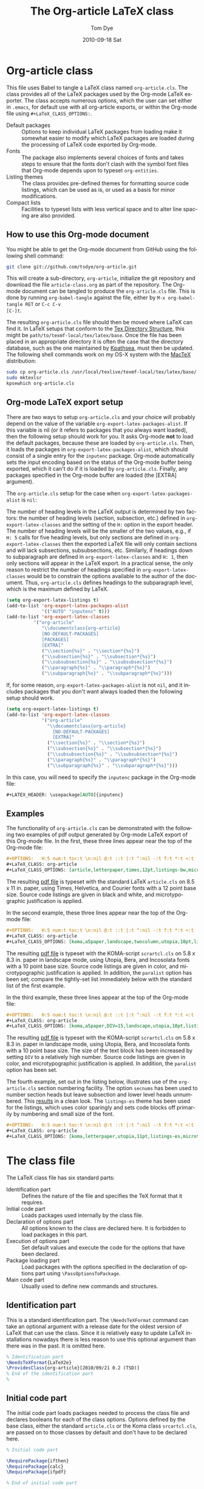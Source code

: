 #+TITLE:     The Org-article LaTeX class
#+AUTHOR:    Tom Dye
#+EMAIL:     tsd at tsdye dot com
#+DATE:      2010-09-18 Sat
#+DESCRIPTION: 
#+KEYWORDS: 
#+LANGUAGE:  en
#+OPTIONS:   H:3 num:t toc:t \n:nil @:t ::t |:t ^:nil -:t f:t *:t <:t
#+OPTIONS:   TeX:t LaTeX:t skip:nil d:nil todo:t pri:nil tags:not-in-toc
#+INFOJS_OPT: view:nil toc:nil ltoc:t mouse:underline buttons:0 path:http://orgmode.org/org-info.js
#+EXPORT_SELECT_TAGS: export
#+EXPORT_EXCLUDE_TAGS: noexport
#+LINK_UP:   
#+LINK_HOME: 
#+XSLT: 
#+BABEL: :exports code
#+LaTeX_CLASS: org-article
#+LaTeX_CLASS_OPTIONS: [koma,letterpaper,utopia,11pt,listings-es,microtype,paralist,colorlinks=true,urlcolor=blue,secnums]
#+LATEX_HEADER: \usepackage[AUTO]{inputenc}

* Org-article class
  :PROPERTIES:
  :VISIBILITY: children
  :END:
This file uses Babel to tangle a LaTeX class named =org-article.cls=.
The class provides all of the LaTeX packages used by the Org-mode
LaTeX exporter.  The class accepts numerous options, which the user
can set either in =.emacs=, for default use with all org-article
exports, or within the Org-mode file using =#+LaTeX_CLASS_OPTIONS:=.

  - Default packages :: Options to keep individual LaTeX packages from
       loading make it somewhat easier to modify which LaTeX packages
       are loaded during the processing of LaTeX code exported by
       Org-mode.
  - Fonts :: The package also implements several choices of fonts and
             takes steps to ensure that the fonts don't clash with the
             symbol font files that Org-mode depends upon to typeset
             =org-entities=.
  - Listing themes :: The class provides pre-defined themes for
                      formatting source code listings, which can be
                      used as is, or used as a basis for minor modifications.
  - Compact lists :: Facilities to typeset lists with less vertical
                     space and to alter line spacing are also
                     provided.

** How to use this Org-mode document
   :PROPERTIES:
   :VISIBILITY: folded
   :END:

You might be able to get the Org-mode document from GitHub using the following
shell command:

#+source: get-from-github-alt
#+begin_src sh :exports code
  git clone git://github.com/tsdye/org-article.git
#+end_src

This will create a sub-directory, =org-article=, initialize the git
repository and download the file =article-class.org= as part of the
repository.  The Org-mode document can be tangled to produce the
=org-article.cls= file.  This is done by running =org-babel-tangle=
against the file, either by =M-x org-babel-tangle RET= or =C-c C-v
[C-]t=.

The resulting =org-article.cls= file should then be moved where LaTeX
can find it.  In LaTeX setups that conform to the [[http://www.tex.ac.uk/tex-archive/tds/tds.html][Tex Directory
Structure]], this might be =path/to/texmf-local/tex/latex/base=.  Once
the file has been placed in an appropriate directory it is often the
case that the directory database, such as the one maintained by
[[http://tug.org/kpathsea/][Kpathsea]], must then be updated. The following shell commands work on
my OS-X system with the [[http://tug.org/mactex/][MacTeX]] distribution:

#+source: install-org-article
#+begin_src sh :exports code
  sudo cp org-article.cls /usr/local/texlive/texmf-local/tex/latex/base/
  sudo mktexlsr
  kpsewhich org-article.cls
#+end_src
** Org-mode LaTeX export setup
   :PROPERTIES:
   :VISIBILITY: folded
   :END:
# <<export-setup>>
There are two ways to setup =org-article.cls= and your choice will
probably depend on the value of the variable
=org-export-latex-packages-alist=.  If this variable is nil (or it
refers to packages that you always want loaded), then the following
setup should work for you.  It asks Org-mode *not* to load the default
packages, because these are loaded by =org-article.cls=.  Then, it
loads the packages in =org-export-latex-packages-alist=, which should
consist of a single entry for the =inputenc= package.  Org-mode
automatically sets the input encoding based on the status of the
Org-mode buffer being exported, which it can't do if it is loaded by
=org-article.cls=.  Finally, any packages specified in the Org-mode
buffer are loaded (the [EXTRA] argument).

The =org-article.cls= setup for the case when
=org-export-latex-packages-alist= is =nil=:

The number of heading levels in the LaTeX output is determined by two
factors: the number of heading levels (section, subsection, etc.)
defined in =org-export-latex-classes= and the setting of the =H:=
option in the export header.  The number of heading levels will be the
smaller of the two values, e.g., if =H: 5= calls for five heading
levels, but only sections are defined in =org-export-latex-classes=
then the exported LaTeX file will only contain sections and will lack
subsections, subsubsections, etc.  Similarly, if headings down to
subparagraph are defined in =org-export-latex-classes= and =H: 1=,
then only sections will appear in the LaTeX export.  In a practical
sense, the only reason to restrict the number of headings specified in
=org-export-latex-classes= would be to constrain the options available
to the author of the document.  Thus, =org-article.cls= defines
headings to the subparagraph level, which is the maximum defined by LaTeX.
#+begin_src emacs-lisp :exports code
  (setq org-export-latex-listings t)
  (add-to-list 'org-export-latex-packages-alist
               '(("AUTO" "inputenc" t)))
  (add-to-list 'org-export-latex-classes
            '("org-article"
               "\\documentclass{org-article}
               [NO-DEFAULT-PACKAGES]
               [PACKAGES]
               [EXTRA]"
               ("\\section{%s}" . "\\section*{%s}")
               ("\\subsection{%s}" . "\\subsection*{%s}")
               ("\\subsubsection{%s}" . "\\subsubsection*{%s}")
               ("\\paragraph{%s}" . "\\paragraph*{%s}")
               ("\\subparagraph{%s}" . "\\subparagraph*{%s}")))
#+end_src

If, for some reason, =org-export-latex-packages-alist= is not =nil=,
and it includes packages that you don't want always loaded then
the following setup should work.

#+begin_src emacs-lisp :exports code
  (setq org-export-latex-listings t)
  (add-to-list 'org-export-latex-classes
               '("org-article"
                 "\\documentclass{org-article}
                   [NO-DEFAULT-PACKAGES]
                   [EXTRA]"
                 ("\\section{%s}" . "\\section*{%s}")
                 ("\\subsection{%s}" . "\\subsection*{%s}")
                 ("\\subsubsection{%s}" . "\\subsubsection*{%s}")
                 ("\\paragraph{%s}" . "\\paragraph*{%s}")
                 ("\\subparagraph{%s}" . "\\subparagraph*{%s}")))
#+end_src

In this case, you will need to specify the =inputenc= package in the
Org-mode file:

#+source: specify-inputenc
#+begin_src org :exports code
  ,#+LATEX_HEADER: \usepackage[AUTO]{inputenc} 
#+end_src

** Examples
The functionality of =org-article.cls= can be demonstrated with the
following two examples of pdf output generated by Org-mode LaTeX
export of this Org-mode file.  In the first, these three lines appear
near the top of the Org-mode file:

#+source: first-example
#+begin_src org :exports code
#+OPTIONS:   H:5 num:t toc:t \n:nil @:t ::t |:t ^:nil -:t f:t *:t <:t
#+LaTeX_CLASS: org-article
#+LaTeX_CLASS_OPTIONS: [article,letterpaper,times,12pt,listings-bw,microtype]
#+end_src

The resulting [[http://www.tsdye2.com/org-babel/article-class-times-art.pdf][pdf file]] is typeset with the standard LaTeX
=article.cls= on 8.5 x 11 in. paper, using Times, Helvetica, and
Courier fonts with a 12 point base size.  Source code listings are
given in black and white, and microtypographic justification is
applied.

In the second example, these three lines appear near the top of the
Org-mode file:

#+source: second-example
#+begin_src org :exports code
#+OPTIONS:   H:5 num:t toc:t \n:nil @:t ::t |:t ^:nil -:t f:t *:t <:t
#+LaTeX_CLASS: org-article
#+LaTeX_CLASS_OPTIONS: [koma,a5paper,landscape,twocolumn,utopia,10pt,listings-sv,microtype,paralist]
#+end_src

The resulting [[http://www.tsdye2.com/org-babel/article-class-utopia-koma.pdf][pdf file]] is typeset with the KOMA-script =scrartcl.cls=
on 5.8 x 8.3 in. paper in landscape mode, using Utopia, Bera,
and Incosolata fonts with a 10 point base size.  Source code listings
are given in color, and microtypographic justification is applied.  In
addition, the =paralist= option has been set; compare the tightly-set
list immediately below with the standard list of the first example.

In the third example, these three lines appear at the top of the
Org-mode file:

#+source: third-example
#+begin_src org :exports code
  ,#+OPTIONS:   H:5 num:t toc:t \n:nil @:t ::t |:t ^:nil -:t f:t *:t <:t
  ,#+LaTeX_CLASS: org-article
  ,#+LaTeX_CLASS_OPTIONS: [koma,a5paper,DIV=15,landscape,utopia,10pt,listings-sv,microtype,paralist]
#+end_src

The resulting [[http://www.tsdye2.com/org-babel/article-class-koma-div.pdf][pdf file]] is typeset with the KOMA-script =scrartcl.cls=
on 5.8 x 8.3 in. paper in landscape mode, using Utopia, Bera, and
Incosolata fonts with a 10 point base size.  The size of the text
block has been increased by setting =DIV= to a relatively high number.
Source code listings are given in color, and microtypographic
justification is applied.  In addition, the =paralist= option has been
set.

The fourth example, set out in the listing below, illustrates use of
the =org-article.cls= section numbering facility.  The option
=secnums= has been used to number section heads but leave subsection
and lower level heads unnumbered.  This [[http://www.tsdye2.com/org-babel/article-class-secnum.pdf][results]] in a clean look.  The
=listings-es= theme has been used for the listings, which uses color
sparingly and sets code blocks off primarily by numbering and small
size of the font.
 
#+source: fourth-example
#+begin_src org :exports code
  ,#+OPTIONS:   H:5 num:t toc:t \n:nil @:t ::t |:t ^:nil -:t f:t *:t <:t
  ,#+LaTeX_CLASS: org-article
  ,#+LaTeX_CLASS_OPTIONS: [koma,letterpaper,utopia,11pt,listings-es,microtype,paralist,colorlinks=true,urlcolor=blue,secnums]
#+end_src

* The class file
   :PROPERTIES:
   :VISIBILITY: folded
   :END:
The LaTeX class file has six standard parts:

   - Identification part :: Defines the nature of the file and
        specifies the TeX format that it requires.
   - Initial code part :: Loads packages used internally by the class file.
   - Declaration of options part :: All options known to the class are
        declared here.  It is forbidden to load packages in this part.
   - Execution of options part :: Set default values and execute the
        code for the options that have been declared.
   - Package loading part :: Load packages with the options specified
        in the declaration of options part using =\PassOptionsToPackage=.
   - Main code part :: Usually used to define new commands and structures.

#+source: org-article
#+begin_src latex :tangle org-article.cls :noweb yes :exports none
  <<identification-part>>
  <<initial-code-part>>
  <<declaration-of-options-part>>
  <<execution-of-options-part>>
  <<package-loading-part>>
  <<class-code-part>>
#+end_src

** Identification part

This is a standard identification part.  The =\NeedsTeXFormat= command
can take an optional argument with a release date for the oldest
version of LaTeX that can use the class.  Since it is relatively easy
to update LaTeX installations nowadays there is less reason to use
this optional argument than there was in the past.  It is omitted here.

#+source: identification-part
#+begin_src latex :exports code
  % Identification part
  \NeedsTeXFormat{LaTeX2e}
  \ProvidesClass{org-article}[2010/09/21 0.2 (TSD)]
  % End of the identification part
  %
#+end_src

** Initial code part
The initial code part loads packages needed to process the class file
and declares booleans for each of the class options.  Options defined
by the base class, either the standard =article.cls= or the Koma class
=srcartcl.cls=, are passed on to those classes by default and don't
have to be declared here.

#+source: initial-code-part
#+begin_src latex :noweb yes :exports code
  % Initial code part

  \RequirePackage{ifthen}
  \RequirePackage{calc}
  \RequirePackage{ifpdf}

  % End of initial code part
#+end_src
  
** Declaration of options part
# <<declaration>>
The package options are declared here in a code block made up entirely
of noweb references.  Typically, a package referred to here will also
appear in the [[package-loading-part][package loading part]].  The [[package-loading-part][package loading part]] also
consists of noweb references, an arrangement that makes it possible to
keep all the code specific to a particular package together in the
[[latex-packages][LaTeX packages]] section.

#+source: declaration-of-options-part
#+begin_src latex :noweb yes :exports none
  % Declaration of options part
  % Org-mode default packages
  <<option-fontenc>>
  <<option-fixltx2e>>
  <<option-graphicx>>
  <<option-longtable>>
  <<option-float>>
  <<option-wrapfig>>
  <<option-soul>>
  <<option-textcomp>>
  <<option-marvosym>>
  <<option-wasysym>>
  <<option-latexsym>>
  <<option-amssymb>>
  <<option-hyperref>>
  
  % Font options
  <<option-times>>
  <<option-garamond>>
  <<option-palatino>>
  <<option-utopia>>
  <<option-charter>>
  
  % Base class options
  <<option-koma>>
  <<option-article>>
  <<option-tocdepth>>
  <<option-secnum>>
  
  % Other package options
  <<option-microtype>>
  <<option-paralist>>
  <<option-setspace>>
  % <<option-topcapt>>
  <<option-listings>>  
  <<option-minted>>  
  %  <<option-color>>
  
  % Base class
  <<pass-to-koma>>
  <<pass-to-article>>  

  % Pass options to packages
  <<options-to-hyperref>>
  
  % End of declaration of options part
#+end_src

** Execution of options part

The =\ProcessOptions= command reclaims the memory used to store user
options, so those values are now gone unless something was done with
them in the [[declaration][declaration of options]] part.

#+source: execution-of-options-part
#+begin_src latex :exports code
  % Execution of options part

  \ProcessOptions\relax

  
  % End of execution of options part
#+end_src

** Package loading part
# <<package-loading-part>>

By default, =org-article.cls= loads all but one of the packages in
=org-export-latex-default-packages-alist=.  It does not load
=inputenc= directly, but instead relies on the Org-mode LaTeX exporter
to load this package, which passes as an option the encoding scheme of the
exported buffer.  The =fontenc= package is loaded with the T1 option
by default as a prerequisite for the various symbol packages.  There
is no facility to disable loading =fontenc=, which is unusual among
LaTeX packages in its ability to be loaded more than once.  This
functionality is required in the case where two or more fonts with different
encodings are used.

This code block is implemented as noweb references so that
package-specific code can be kept together in [[latex-packages][LaTeX packages]].

#+source: package-loading-part
#+begin_src latex :noweb yes :exports none
  % Package loading part
  
  % Base class
  <<load-base-class>>
  
  % Org-mode default
  <<load-fixltx2e>>    
  <<load-graphicx>>   
  <<load-longtable>>    
  <<load-float>>  
  <<load-wrapfig>>  
  <<load-soul>>  
  <<load-fontenc>>    % with T1 option for symbol packages
  <<load-textcomp>>  
  <<load-marvosym>>  
  <<load-wasysym>>  
  <<load-latexsym>>  
  <<load-amssymb>>  
  <<load-hyperref>>  
  
  % Other packages
  <<load-paralist>>  
  <<load-microtype>>
  <<load-setspace>>
  % <<load-topcapt>>
  <<load-listings>>
  <<load-color>>
  <<load-minted>>
   
  % Font packages 
  <<load-times>>
  <<load-garamond>>
  <<load-palatino>>  
  <<load-charter>>  
  <<load-utopia>>  
  
  % End of package loading part
  %
#+end_src

** Class code part
# <<class-code-part>>

This part is also implemented with noweb references.  It calls
package-specific setup routines that are defined in the [[latex-packages][LaTeX packages]]
section.

#+source: class-code-part
#+begin_src latex :exports none :noweb yes
  % Class code part
  <<setspace-code>>
  <<listings-code>>
  % End of class code part  
#+end_src

* LaTeX packages
   :PROPERTIES:
   :VISIBILITY: folded
   :END:
# <<latex-packages>>

** Article base class options

=Org-article.cls= offers a choice of two base classes.  The first is the
standard LaTeX =article.cls=.  Also available is the [[http://www.ctan.org/tex-archive/macros/latex/contrib/koma-script/][KOMA-script]] 
=scrartcl.cls=.  The KOMA-script =scrartcl.cls= is compatible with the
standard LaTeX article class; input that compiles with =article.cls=
should also compile with =scrartcl.cls=.  It differs in the layout of
the page and the styling of page elements, producing a somewhat more
"modern" design based on principles set out by the typographer and
book designer [[http://en.wikipedia.org/wiki/Jan_Tschichold][Jan Tschichold]].  

To select the standard LaTeX =article.cls=, put this in your Org-mode
document:

#+source: org-buffer-article
#+begin_src org :exports code
  #+LaTeX_CLASS_OPTIONS: [article]
#+end_src

To select the [[http://www.ctan.org/tex-archive/macros/latex/contrib/koma-script/][KOMA-script]] =scrartcl.cls=, put this in your Org-mode document:

#+source: org-buffer-koma
#+begin_src org :exports code
  #+LaTeX_CLASS_OPTIONS: [koma]
#+end_src
 

For information on the [[http://www.ctan.org/tex-archive/macros/latex/contrib/koma-script/][KOMA-script]] =scrartcl.cls=, you can probably read the
documentation on your system with the following shell command:

#+source: read-koma
#+begin_src sh :exports code
  texdoc koma
#+end_src


#+source: option-koma
#+begin_src latex :exports code
  \newboolean{koma}
  \DeclareOption{koma}{\setboolean{koma}{true}}
#+end_src

#+source: option-article
#+begin_src latex :exports code
  \newboolean{article}
  \DeclareOption{article}{\setboolean{article}{true}}
#+end_src

#+source: pass-to-koma
#+begin_src latex :exports code
  \DeclareOption*{\PassOptionsToClass{\CurrentOption}{scrartcl}}
#+end_src

#+source: pass-to-article
#+begin_src latex :exports code
  \DeclareOption*{\PassOptionsToClass{\CurrentOption}{article}}
#+end_src

The article class is loaded by default.

#+source: load-base-class
#+begin_src latex :exports code
  \ifthenelse{\boolean{koma}}
  {%
    \LoadClass{scrartcl}%
  }%
  {%
  \LoadClass{article}%
  }  
#+end_src

*** Paper size

The following paper size options are available for the standard LaTeX
=article.cls= and the [[http://www.ctan.org/tex-archive/macros/latex/contrib/koma-script/][KOMA-script]] =scrartcl.cls=.  The first three
options are [[http://en.wikipedia.org/wiki/Paper_size#North_American_paper_sizes][North American paper sizes]].  The =a4paper=, =a5paper=, =b4paper=,
and =b5paper= options are [[http://en.wikipedia.org/wiki/Paper_size#The_international_standard:_ISO_216][international standard ISO 216]].  The
=landscape= option orients the paper with the long axis horizontal. 

#+source: paper-sizes
#+begin_src org :exports code
  #+LaTeX_CLASS_OPTIONS: [letterpaper]
  #+LaTeX_CLASS_OPTIONS: [legalpaper]
  #+LaTeX_CLASS_OPTIONS: [executivepaper]
  #+LaTeX_CLASS_OPTIONS: [a4paper]
  #+LaTeX_CLASS_OPTIONS: [a5paper]
  #+LaTeX_CLASS_OPTIONS: [b4paper]
  #+LaTeX_CLASS_OPTIONS: [b5paper]
  #+LaTeX_CLASS_OPTIONS: [landscape]
#+end_src

The [[http://www.ctan.org/tex-archive/macros/latex/contrib/koma-script/][KOMA-script]] =scrartcl.cls= has options for a fuller range of the
[[http://en.wikipedia.org/wiki/Paper_size#The_international_standard:_ISO_216][international standard ISO 216]] paper sizes, in addition to the
=a4paper=, =a5paper=, =b4paper=, and =b5paper= sizes offered by the
standard LaTeX =article.cls=.  In the example below, X is
replaced by an integer [0, 1, ... 10].
 
#+source: koma-paper-sizes
#+begin_src org :exports code
  #+LaTeX_CLASS_OPTIONS: [aXpaper]
  #+LaTeX_CLASS_OPTIONS: [bXpaper]
  #+LaTeX_CLASS_OPTIONS: [cXpaper]
  #+LaTeX_CLASS_OPTIONS: [dXpaper]  
#+end_src

*** Font size

There are three base font size options available for the standard
LaTeX =article.cls= and the [[http://www.ctan.org/tex-archive/macros/latex/contrib/koma-script/][KOMA-script]] =scrartcl.cls=.  This option
sets the size of the main text in the body of the document.  Other
fonts used in the document design, such as headers, footers, heads,
sub-heads, etc., will be scaled accordingly.

#+source: font-sizes
#+begin_src org :exports code
  ,#+LaTeX_CLASS_OPTIONS: [10pt]
  ,#+LaTeX_CLASS_OPTIONS: [11pt]
  ,#+LaTeX_CLASS_OPTIONS: [12pt]
#+end_src

*** Text block and margins
With the =koma= option, the size of the text block and the resulting
margins can be altered using the option =DIV=.  A typical value of
=DIV= is 9. Smaller text blocks with larger margins result when =DIV=
takes a smaller value and larger text blocks with smaller margins
result when =DIV= takes a larger value (fig. \ref{fig:div}).

#+CAPTION: Text block sizes on A4 paper with different values of DIV
#+LABEL: fig:div
#+results:
[[file:../images/org-article-text-blocks.png]]


The =koma= class can also take into account the part of the page used
by the binding.  This value is passed to the package with the option
=BCOR=, which takes any LaTeX length as its argument.

For example, to set the text block large and leave ample space for
binding with a clip, one might pass the following options to the class
when using the =koma= option.
#+source: koma-text-block
#+begin_src org :exports code
  #+LaTeX_CLASS_OPTIONS: koma,DIV=15,BCOR=15mm
#+end_src

*** Table of contents
In the default configuration, the Org-mode LaTeX exporter includes a
function that sandwiches the LaTeX =\tableofcontents= command between
a command that sets the depth of the headings that appear in the table
of contents (based on the number of headline levels that will be
exported as headings, rather than lists) and a command to add some
vertical space.  Neither of these additions to the =\tableofcontents=
command is especially desireable.  It is often the case that one wants
the table of contents depth to differ from the depth to which sections
are numbered.  In the LaTeX world, the space between the end of one
element and the start of another is something that is specified within
a class file, rather than within the document itself.  Formatting with
the class style exclusively can give the finished document a pleasing
stylistic uniformity that is difficult to achieve in an ad hoc way.
Fortunately, the LaTeX exporter is coded in such a way that it is
possible for the user to alter this behavior relatively easily.

The =org-article.cls= makes it possible to set the depth of headings that
appear in the table of contents independent of the level to which
section headings are numbered.  This mechanism will only work if the default behavior of the LaTeX
exporter is changed.  The following bit of Emacs lisp code can be
placed in =.emacs=:

#+source: format-toc
#+begin_src emacs-lisp :exports code
  (defun org-export-latex-format-toc-org-article (depth)
    (when depth
      (format "\\setcounter{secnumdepth}{%s}\n\\tableofcontents\n"
              depth)))
  (setq org-export-latex-format-toc-function 'org-export-latex-format-toc-org-article)
#+end_src
This code uses the depth to which Org-mode headlines are exported to
sections, rather than lists, as the default level to which sections
are numbered.  This is fine for many applications, but it is possible
to control this variable separately, as [[section-numbering][shown below]].

Three choices are available in =org-article.cls=: sections,
subsections, and subsubsections.  It would be possible to create other
choices, but it is generally the case that one, two, or three heading
levels are sufficient for the table of contents.  More levels are
rarely seen and are perhaps not too desireable.

#+source: toc-depth-text-block
#+begin_src org :exports code
  ,#+LaTeX_CLASS_OPTIONS: [tocdepths,tocdepthss,tocdepthsss]
#+end_src

#+source: option-tocdepth
#+begin_src latex :exports code
  \newboolean{tocdepths}
  \newboolean{tocdepthss}
  \newboolean{tocdepthsss}  
  \DeclareOption{tocdepths}{\AtBeginDocument{\setcounter{tocdepth}{1}}}
  \DeclareOption{tocdepthss}{\AtBeginDocument{\setcounter{tocdepth}{2}}}
  \DeclareOption{tocdepthsss}{\AtBeginDocument{\setcounter{tocdepth}{3}}}
#+end_src

*** Section numbering
# <<section-numbering>>

It is possible to set the level to which sections will be numbered
with =org-article.cls=.  

#+source: format-toc-for-secnum
#+begin_src emacs-lisp :exports code
  (defun org-export-latex-format-toc-org-article-sec-num (depth)
    (when depth
      (format "%% Org-mode is exporting headings to %s levels.\n\\tableofcontents\n"
              depth)))
  (setq org-export-latex-format-toc-function 'org-export-latex-format-toc-org-article-sec-num)
#+end_src

Five choices are available in =org-article.cls=: sections,
subsections, subsubsections, paragraphs, and subparagraphs.

#+source: sec-number-text-block
#+begin_src org :exports code
  ,#+LaTeX_CLASS_OPTIONS: [secnums,secnumss,secnumsss,secnump,secnumsp]
#+end_src

#+source: option-secnum
#+begin_src latex :exports code
  \newboolean{secnums}
  \newboolean{secnumss}
  \newboolean{secnumsss}  
  \newboolean{secnump}
  \newboolean{secnumsp}
  \DeclareOption{secnums}{\AtBeginDocument{\setcounter{secnumdepth}{1}}}
  \DeclareOption{secnumss}{\AtBeginDocument{\setcounter{secnumdepth}{2}}}
  \DeclareOption{secnumsss}{\AtBeginDocument{\setcounter{secnumdepth}{3}}}
  \DeclareOption{secnump}{\AtBeginDocument{\setcounter{secnumdepth}{4}}}
  \DeclareOption{secnumsp}{\AtBeginDocument{\setcounter{secnumdepth}{5}}}
#+end_src


*** Equations

The standard LaTeX =article.cls= and the [[http://www.ctan.org/tex-archive/macros/latex/contrib/koma-script/][KOMA-script]] =scrartcl.cls=
both recognize two options that control formatting of equations.  The
option =leqno= will number equations on the left, rather than the
right, which is the default.  The option =fleqn= displays equations
flush left, rather than centered, which is the default

#+source: equations
#+begin_src org :exports code
  ,#+LaTeX_CLASS_OPTIONS: [leqno]
  ,#+LaTeX_CLASS_OPTIONS: [fleqn]
#+end_src

*** Table captions

The standard LaTeX =article.cls= formats captions to appear below the
captioned item.  However, many document styles require table captions
above the table.  Users of =article.cls= typically use a package,
[[http://tug.ctan.org/cgi-bin/ctanPackageInformation.py?id%3Dtopcapt][=topcapt.sty=]], and place the command =\topcaption{}= above the
captioned item.  With the Org-mode LaTeX exporter, this requires
changes to the exported LaTeX code.  The [[http://www.ctan.org/tex-archive/macros/latex/contrib/koma-script/][KOMA-script]] =scrartcl.cls=
provides an option that gets rid of the need for =topcapt.sty=, but
the code produced by the LaTeX exporter must still be changed to
place the caption above the table within the =table= environment:

#+source: koma-caption
#+begin_src org :exports code
  ,#+LaTeX_CLASS_OPTIONS: [captions=tableheading]
#+end_src

** Org-mode default packages

*** Inputenc                                                       :noexport:

The input encoding of the document is specified by the =inputenc= package.  It
takes one of the following options:

#+source: inputenc-options
#+begin_src org :exports code
  ,#+LaTeX_CLASS_OPTIONS: [ascii]
  ,#+LaTeX_CLASS_OPTIONS: [latin1] 
  ,#+LaTeX_CLASS_OPTIONS: [latin2]
  ,#+LaTeX_CLASS_OPTIONS: [latin3] 
  ,#+LaTeX_CLASS_OPTIONS: [latin4] 
  ,#+LaTeX_CLASS_OPTIONS: [latin5]
  ,#+LaTeX_CLASS_OPTIONS: [latin9] 
  ,#+LaTeX_CLASS_OPTIONS: [latin10]
  ,#+LaTeX_CLASS_OPTIONS: [decmulti]
  ,#+LaTeX_CLASS_OPTIONS: [cp850]
  ,#+LaTeX_CLASS_OPTIONS: [cp852]
  ,#+LaTeX_CLASS_OPTIONS: [cp858]
  ,#+LaTeX_CLASS_OPTIONS: [cp437]
  ,#+LaTeX_CLASS_OPTIONS: [cp437de]
  ,#+LaTeX_CLASS_OPTIONS: [cp865]
  ,#+LaTeX_CLASS_OPTIONS: [applemac]
  ,#+LaTeX_CLASS_OPTIONS: [macce] 
  ,#+LaTeX_CLASS_OPTIONS: [next]
  ,#+LaTeX_CLASS_OPTIONS: [cp1250]
  ,#+LaTeX_CLASS_OPTIONS: [cp1252]
  ,#+LaTeX_CLASS_OPTIONS: [cp1257]
  ,#+LaTeX_CLASS_OPTIONS: [ansinew]
  ,#+LaTeX_CLASS_OPTIONS: [utf8]
#+end_src

The package documentation describes each of these options.  You can
probably read the documentation for =inputenc= with the following shell
command:
#+source: read-inputenc
#+begin_src sh :exports code
  texdoc inputenc
#+end_src

This is a standard Org-mode package that is loaded by default.  An
option is provided to not load it.

#+source: org-buffer-inputenc
#+begin_src org :exports code
  #+LaTeX_CLASS_OPTIONS: [noinputenc]
#+end_src
 

#+source: option-inputenc
#+begin_src latex :exports none
  \newboolean{noinputenc}  
  \DeclareOption{noinputenc}{\setboolean{noinputenc}{true}}  
#+end_src

#+source: load-inputenc
#+begin_src latex :exports none
  \ifthenelse{\boolean{noinputenc}}
  {}
  {\RequirePackage{inputenc}}
#+end_src

#+source: options-to-inputenc
#+begin_src latex :exports none
  \DeclareOption*{%
    \PassOptionsToPackage{\CurrentOption}{inputenc}
  }
#+end_src

*** Inputenc
The input encoding of the document is specified by the =inputenc=
package.  Org-mode provides a nifty method for sending options to this
package, so it is not loaded directly by =org-article.cls=.  See
[[export-setup][Org-mode LaTeX export setup]].

*** Fontenc

The =fontenc= package specifies the encoding to use with a font.  The
history of font encodings in LaTeX is a long one; suffice it to say
that the most common option is =T1=, also known as the Cork encoding
because it was formulated at a EuroTeX conference in Ireland's County
Cork.  The =fontenc= package pretends that it was never loaded so that
it can be called several times with different options to load fonts
that have various encodings.

You can probably read the documentation for =fontenc= on your system
with the following shell command:

#+source: read-fontenc
#+begin_src sh :exports code
  texdoc fontenc
#+end_src

This is a standard Org-mode package that is loaded by default.  An
option is provided to not load it.

#+source: org-buffer-fontenc
#+begin_src org :exports code
  #+LaTeX_CLASS_OPTIONS: [nofontenc]
#+end_src
 
Note that several of the font packages load =fontenc= themselves.
These include [[garamond-font][Garamond]], [[palatino-font][Palatino]], [[charter-font][Charter]], and [[utopia-font][Utopia]].

#+source: option-fontenc
#+begin_src latex :exports code
  \newboolean{nofontenc}  
  \DeclareOption{nofontenc}{\setboolean{nofontenc}{true}}
#+end_src

#+source: load-fontenc
#+begin_src latex :exports code
  \ifthenelse{\boolean{nofontenc}}
  {}
  {\RequirePackage[T1]{fontenc}}
#+end_src

#+source: options-to-fontenc
#+begin_src latex :exports code
  \DeclareOption*{%
    \PassOptionsToPackage{\CurrentOption}{fontenc}
  }
#+end_src

*** Fixltx2e
The =fixltx2e= package applies fixes to LaTeX2e that would break older
documents, so have not been applied to the LaTeX2e kernel.  The
package doesn't take any options.

You can probably read about =fixltx2e= on your system by issuing the
following shell command:

#+source: read-fixltx2e
#+begin_src sh :exports code
  texdoc fixltx2e
#+end_src
 

This is a standard Org-mode package that is loaded by default.  An
option is provided to not load it.

#+source: org-buffer-fixltx2e
#+begin_src org :exports code
  #+LaTeX_CLASS_OPTIONS: [nofixltx2e]
#+end_src
 
#+source: option-fixltx2e
#+begin_src latex :exports code
  \newboolean{nofixltx2e}
  \DeclareOption{nofixltx2e}{\setboolean{nofixltx2e}{true}}
#+end_src

#+source: load-fixltx2e
#+begin_src latex :exports code
  \ifthenelse{\boolean{nofixltx2e}}
  {}
  {\RequirePackage{fixltx2e}}
#+end_src

*** Graphicx
The =graphicx= package is typically configured with *.def files
because the facilities it specifies are provided by a graphics driver,
rather than by LaTeX.  For this reason, it is typically loaded without
options. 

You should be able to read about =graphicx=, along with its companion
packages =color= and =graphics= by issuing the following shell
command:

#+source: read-graphicx
#+begin_src sh :exports code
  texdoc graphicx
#+end_src


This is a standard Org-mode package that is loaded by default.  An
option is provided to not load it.

#+source: org-buffer-graphicx
#+begin_src org :exports code
  #+LaTeX_CLASS_OPTIONS: [nographicx]
#+end_src
 
#+source: option-graphicx
#+begin_src latex :exports code
  \newboolean{nographicx}
  \DeclareOption{nographicx}{\setboolean{nographicx}{true}}
#+end_src

#+source: load-graphicx
#+begin_src latex :exports code
  \ifthenelse{\boolean{nographicx}}
  {}
  {\RequirePackage{graphicx}}
#+end_src

*** Longtable
The =longtable= package defines a new LaTeX environment that can be
used in place of the =tabular= environment and can be broken by the
TeX page-breaking algorithm.  It is used, as the name implies, by long
tables that typically won't fit onto a single page.  The package is
loaded without option.

You should be able to read the =longtable= documentation on your
system by issuing the following shell command:

#+source: read-longtable
#+begin_src sh :exports code
  texdoc longtable
#+end_src


This is a standard Org-mode package that is loaded by default.  An
option is provided to not load it.

#+source: org-buffer-longtable
#+begin_src org :exports code
  #+LaTeX_CLASS_OPTIONS: [nolongtable]
#+end_src

#+source: option-longtable
#+begin_src latex :exports code
  \newboolean{nolongtable}
  \DeclareOption{nolongtable}{\setboolean{nolongtable}{true}}
#+end_src

#+source: load-longtable
#+begin_src latex :exports code
  \ifthenelse{\boolean{nolongtable}}
  {}
  {\RequirePackage{longtable}}
#+end_src

*** Float
Tables and figures in LaTeX are treated as floating objects.
Internally, they are treated as a single (large) glyph, which makes
them difficult to place on a page of otherwise small glyphs.
Consequently, they are allowed to "float" until a suitable location is
found.  The =float= package provides facilities to define new floating
environments, to restyle the existing float environments, and
additionally defines a placement parameter, =[H]=, that keeps a float
from floating.  The package is loaded without options.

You can probably read about the =float= package on your system by
issuing the following shell command:

#+source: read-float
#+begin_src sh :exports code
  texdoc float
#+end_src


This is a standard Org-mode package that is loaded by default.  An
option is provided to not load it.

#+source: org-buffer-float
#+begin_src org :exports code
  #+LaTeX_CLASS_OPTIONS: [nofloat]
#+end_src

#+source: option-float
#+begin_src latex :exports code
  \newboolean{nofloat}
  \DeclareOption{nofloat}{\setboolean{nofloat}{true}}
#+end_src

#+source: load-float
#+begin_src latex :exports code
  \ifthenelse{\boolean{nofloat}}
  {}
  {\RequirePackage{float}}
#+end_src

*** Wrapfig
The =wrapfig= package defines two new environments to set a narrow
float at the edge of the text and wrap the text around it.  Because
"floats" in these new environments do not float it is sometimes the
case that they appear out of order, e.g. =Figure n= appears before
=Figure n-1=.  Caveat emptor.

The package is loaded without options.

The documentation for this package is included at the end of the package source.
You should be able to read it on your system by issuing the following
shell command:

#+source: read-wrapfig
#+begin_src sh :exports code
  texdoc wrapfig
#+end_src

This is a standard Org-mode package that is loaded by default.  An
option is provided to not load it.

#+source: org-buffer-wrapfig
#+begin_src org :exports code
  #+LaTeX_CLASS_OPTIONS: [nowrapfig]
#+end_src
 
#+source: option-wrapfig
#+begin_src latex :exports code
  \newboolean{nowrapfig}
  \DeclareOption{nowrapfig}{\setboolean{nowrapfig}{true}}
#+end_src

#+source: load-wrapfig
#+begin_src latex :exports code
  \ifthenelse{\boolean{nowrapfig}}
  {}
  {\RequirePackage{wrapfig}}
#+end_src

*** Soul
The =soul= package is used primarily for underlining text.  It is
loaded without options.

You can probably read the =soul= documentation on your system by
issuing the following shell command:

#+source: read-soul
#+begin_src sh :exports code
  texdoc soul
#+end_src

This is a standard Org-mode package that is loaded by default.  An
option is provided to not load it.

#+source: org-buffer-soul
#+begin_src org :exports code
  #+LaTeX_CLASS_OPTIONS: [nosoul]
#+end_src
 
#+source: option-soul
#+begin_src latex :exports code
  \newboolean{nosoul}
  \DeclareOption{nosoul}{\setboolean{nosoul}{true}}
#+end_src

#+source: load-soul
#+begin_src latex :exports code
  \ifthenelse{\boolean{nosoul}}
  {}
  {\RequirePackage{soul}}
#+end_src

*** T1enc                                                          :noexport:
This is a standard Org-mode package that is loaded by default.  An
option is provided to not load it.

#+source: org-buffer-t1enc
#+begin_src org :exports code
  #+LaTeX_CLASS_OPTIONS: [not1enc]
#+end_src
 
#+source: option-t1enc
#+begin_src latex :exports code
  \newboolean{not1enc} 
  \DeclareOption{not1enc}{\setboolean{not1enc}{true}}
#+end_src

#+source: load-t1enc
#+begin_src latex :exports code
  \ifthenelse{\boolean{not1enc}}
  {}
  {\RequirePackage{t1enc}}
#+end_src

*** Textcomp
This package provides support for the Text Companion fonts, which
provide symbols used by =org-entities=, in particular the Euro
currency symbol.  It is loaded without options.

This is a standard Org-mode package that is loaded by default.  An
option is provided to not load it.

#+source: org-buffer-textcomp
#+begin_src org :exports code
  #+LaTeX_CLASS_OPTIONS: [notextcomp]
#+end_src
 

#+source: option-textcomp
#+begin_src latex :exports code
  \newboolean{notextcomp}
  \DeclareOption{notextcomp}{\setboolean{notextcomp}{true}}
#+end_src

#+source: load-textcomp
#+begin_src latex :exports code
  \ifthenelse{\boolean{notextcomp}}
  {}
  {\RequirePackage{textcomp}}
#+end_src

*** MarVoSym
The =marvosym= package provides support for Martin Vogel's Symbol
font, some glyphs from which are required by =org-entities=.  The
package is loaded without options.

You can probably read about the =marvosym= package by issuing the
following command in the shell:

#+source: read-marvosym
#+begin_src sh :exports code
  texdoc marvosym
#+end_src

This is a standard Org-mode package that is loaded by default.  An
option is provided to not load it.

#+source: org-buffer-marvosym
#+begin_src org :exports code
  #+LaTeX_CLASS_OPTIONS: [nomarvosym]
#+end_src

#+source: option-marvosym
#+begin_src latex :exports code
  \newboolean{nomarvosym}
  \DeclareOption{nomarvosym}{\setboolean{nomarvosym}{true}}
#+end_src

#+source: load-marvosym
#+begin_src latex :exports code
  \ifthenelse{\boolean{nomarvosym}}
  {}
  {\RequirePackage{marvosym}}
#+end_src

*** Wasysym
The =wasysym= package makes available some symbol glyphs from the
=wasy= fonts.  It is needed to support some of the glyphs in
=org-entities=.  When it is loaded without options, this package clashes
with the American Mathematical Society's =amsmath= package.  Using
the =nointegrals= option resolves this clash:

#+source: wasysym-options
#+begin_src org :exports code
  ,#+LaTeX_CLASS_OPTIONS: [integrals, nointegrals]
#+end_src

You can probably read the wasysym documentation on your system by
issuing the following shell command:

#+source: read-wasysym
#+begin_src sh :exports code
  texdoc wasysym
#+end_src

This is a standard Org-mode package that is loaded by default.  An
option is provided to not load it.

#+source: org-buffer-wasysym
#+begin_src org :exports code
  #+LaTeX_CLASS_OPTIONS: [nowasysym]
#+end_src
 
#+source: option-wasysym
#+begin_src latex :exports code
  \newboolean{nowasysym}
  \DeclareOption{nowasysym}{\setboolean{nowasysym}{true}}
  \newboolean{integrals}
  \DeclareOption{integrals}{\setboolean{integrals}{true}}
  \newboolean{nointegrals}
  \DeclareOption{nointegrals}{\setboolean{nointegrals}{true}}
#+end_src

#+source: load-wasysym
#+begin_src latex :exports code
  \ifthenelse{\boolean{nowasysym}}
  {}
  {%
    \ifthenelse{\boolean{integrals}}%
    {\RequirePackage[integrals]{wasysym}}%
    {\RequirePackage[nointegrals]{wasysym}}%
  }
#+end_src

*** Latexsym
The =latexsym= package provides a few glyphs, one or more of which
might be required by =org-entities=.  According to the documentation,
=latexsym= isn't needed if the =amssymb= package is loaded.

You can probably read about the =latexsym= package on your system by issuing the
following shell command:

#+source: read-latexsym
#+begin_src sh :exports code
  texdoc latexsym
#+end_src

This is a standard Org-mode package that is loaded by default.  An
option is provided to not load it.

#+source: org-buffer-latexsym
#+begin_src org :exports code
  #+LaTeX_CLASS_OPTIONS: [nolatexsym]
#+end_src
 
#+source: option-latexsym
#+begin_src latex :exports code
  \newboolean{nolatexsym}
  \DeclareOption{nolatexsym}{\setboolean{nolatexsym}{true}}
#+end_src

#+source: load-latexsym
#+begin_src latex :exports code
  \ifthenelse{\boolean{nolatexsym}}
  {}
  {\RequirePackage{latexsym}}
#+end_src

*** Amssymb
This package provides all the symbols defined in the American
Mathematical Society's [[http://www.ams.org/publications/authors/tex/amsfonts][symbol fonts]] =msam= and =msbm=.  They are
required to support =org-entities=.  It is superseded by the
=mathdesign= package, which is used by various fonts.  If one of these
is specified, then the =amssymb= package is not loaded. If the package is
loaded, the it is loaded without options.

You can probably read the =amssymb= package documentation by issuing
the following shell command:

#+source: read-amssymb
#+begin_src sh :exports code
  texdoc amssymb
#+end_src

This is a standard Org-mode package that is loaded by default.  An
option is provided to not load it.

#+source: org-buffer-amssymb
#+begin_src org :exports code
  #+LaTeX_CLASS_OPTIONS: [noamssymb]
#+end_src

#+source: option-amssymb
#+begin_src latex :exports code
  \newboolean{noamssymb}
  \DeclareOption{noamssymb}{\setboolean{noamssymb}{true}}
#+end_src

Isn't loaded if Times, Charter, Utopia, or Garamond are loaded.  These
use the =mathdesign= package, which apparently supersedes =amssymb=.

#+source: load-amssymb
#+begin_src latex :exports code
  \ifthenelse{\boolean{noamssymb}\or\boolean{utopia}\or\boolean{charter}\or\boolean{garamond}\or\boolean{times}}
  {}
  {\RequirePackage{amssymb}}
#+end_src

*** Hyperref
The =hyperref= package turns LaTeX cross-referencing commands into
hyperlinks, including the table of contents, bibliography, etc.  It is
typically configured on a site-wide basis with options kept in a file,
=hyperref.cfg=.  The LaTeX document loads the package without
specifying any options.  The =hyperref= package redefines many LaTeX
commands, so it needs to be loaded at, or near the end of, the [[package-loading-part][package
loading part]]. 

The =hyperref= package accepts numerous options, which can be given as
=key = value= pairs.  Boolean options default to =true= when passed
without a value.  Options are passed in the usual way, and
=org-article.cls= simply passes them on to =hyperref=.

#+source: hyperref-options
#+begin_src org :exports code
  ,#+LaTeX_CLASS_OPTIONS: [anchorcolor, backref, baseurl, bookmarks,
  bookmarksnumbered, bookmarksopen, bookmarksopenlevel, bookmarkstype,
  breaklinks, CJKbookmarks, citebordercolor, citecolor, colorlinks,
  draft, dvipdfm, dvipdfmx, dvips, dvipsone, dviwindo, encap,
  extension, filebordercolor, filecolor, final, frenchlinks,
  hyperfigures, hyperfootnotes, hyperindex, hypertex, hypertexnames,
  implicit, latex2html, legalpaper, letterpaper, linkbordercolor,
  linkcolor, linktocpage, menubordercolor, menucolor, nativepdf,
  naturalnames, nesting, pageanchor, pagebackref, pdfauthor,
  pdfborder, pdfcenterwindow, pdfcreator, pdfdirection,
  pdfdisplaydoctitle, pdfduplex, pdffitwindow, pdfhighlight, pdfinfo,
  pdfkeywords, pdflang, pdfmark, pdfmenubar, pdfnewwindow,
  pdfnonfullscreenpagemode, pdfnumcopies, pdfpagelayout, pdfpagemode,
  pdfpagelabels, pdfpagescrop, pdfpagetransition,
  pdfpicktraybypdfsize, pdfprintarea, pdfprintclip, pdfprintpagerange,
  pdfprintscaling, pdfproducer, pdfstartpage, pdfstartview,
  pdfsubject, pdftex, pdftitle, pdftoolbar, pdftrapped, pdfview,
  pdfviewarea, pdfviewclip, pdfwindowui, plainpages, ps2pdf,
  raiselinks, runbordercolor, runcolor, setpagesize, tex4ht, textures,
  unicode, urlbordercolor, urlcolor, verbose, vtex, xetex]
#+end_src


You can probably read the =hyperref= documentation by issuing the
following shell command:

#+source: read-hyperref
#+begin_src sh :exports code
  texdoc hyperref
#+end_src


This is a standard Org-mode package that is loaded by default.  An
option is provided to not load it.

#+source: org-buffer-hyperref
#+begin_src org :exports code
  #+LaTeX_CLASS_OPTIONS: [nohyperref]
#+end_src

#+source: option-hyperref
#+begin_src latex :exports code
  \newboolean{nohyperref}
  \DeclareOption{nohyperref}{\setboolean{nohyperref}{true}}
#+end_src

#+source: load-hyperref
#+begin_src latex :exports code
  \ifthenelse{\boolean{nohyperref}}
  {}
  {\RequirePackage{hyperref}}
#+end_src

Options do not include =debug=.

#+source: options-to-hyperref
#+begin_src latex :exports code
\DeclareOption{anchorcolor}{%
   \PassOptionsToPackage{anchorcolor}{hyperref}}
\DeclareOption{backref}{%
   \PassOptionsToPackage{backref}{hyperref}}
\DeclareOption{baseurl}{%
   \PassOptionsToPackage{baseurl}{hyperref}}
\DeclareOption{bookmarks}{%
   \PassOptionsToPackage{bookmarks}{hyperref}}
\DeclareOption{bookmarksnumbered}{%
   \PassOptionsToPackage{bookmarksnumbered}{hyperref}}
\DeclareOption{bookmarksopen}{%
   \PassOptionsToPackage{bookmarksopen}{hyperref}}
\DeclareOption{bookmarksopenlevel}{%
   \PassOptionsToPackage{bookmarksopenlevel}{hyperref}}
\DeclareOption{bookmarkstype}{%
   \PassOptionsToPackage{bookmarkstype}{hyperref}}
\DeclareOption{breaklinks}{%
   \PassOptionsToPackage{breaklinks}{hyperref}}
\DeclareOption{CJKbookmarks}{%
   \PassOptionsToPackage{CJKbookmarks}{hyperref}}
\DeclareOption{citebordercolor}{%
   \PassOptionsToPackage{citebordercolor}{hyperref}}
\DeclareOption{citecolor}{%
   \PassOptionsToPackage{citecolor}{hyperref}}
\DeclareOption{colorlinks}{%
   \PassOptionsToPackage{colorlinks}{hyperref}}
\DeclareOption{draft}{%
   \PassOptionsToPackage{draft}{hyperref}}
\DeclareOption{dvipdfm}{%
   \PassOptionsToPackage{dvipdfm}{hyperref}}
\DeclareOption{dvipdfmx}{%
   \PassOptionsToPackage{dvipdfmx}{hyperref}}
\DeclareOption{dvips}{%
   \PassOptionsToPackage{dvips}{hyperref}}
\DeclareOption{dvipsone}{%
   \PassOptionsToPackage{dvipsone}{hyperref}}
\DeclareOption{dviwindo}{%
   \PassOptionsToPackage{dviwindo}{hyperref}}
\DeclareOption{encap}{%
   \PassOptionsToPackage{encap}{hyperref}}
\DeclareOption{extension}{%
   \PassOptionsToPackage{extension}{hyperref}}
\DeclareOption{filebordercolor}{%
   \PassOptionsToPackage{filebordercolor}{hyperref}}
\DeclareOption{filecolor}{%
   \PassOptionsToPackage{filecolor}{hyperref}}
\DeclareOption{final}{%
   \PassOptionsToPackage{final}{hyperref}}
\DeclareOption{frenchlinks}{%
   \PassOptionsToPackage{frenchlinks}{hyperref}}
\DeclareOption{hyperfigures}{%
   \PassOptionsToPackage{hyperfigures}{hyperref}}
\DeclareOption{hyperfootnotes}{%
   \PassOptionsToPackage{hyperfootnotes}{hyperref}}
\DeclareOption{hyperindex}{%
   \PassOptionsToPackage{hyperindex}{hyperref}}
\DeclareOption{hypertex}{%
   \PassOptionsToPackage{hypertex}{hyperref}}
\DeclareOption{hypertexnames}{%
   \PassOptionsToPackage{hypertexnames}{hyperref}}
\DeclareOption{implicit}{%
   \PassOptionsToPackage{implicit}{hyperref}}
\DeclareOption{latex2html}{%
   \PassOptionsToPackage{latex2html}{hyperref}}
\DeclareOption{legalpaper}{%
   \PassOptionsToPackage{legalpaper}{hyperref}}
\DeclareOption{letterpaper}{%
   \PassOptionsToPackage{letterpaper}{hyperref}}
\DeclareOption{linkbordercolor}{%
   \PassOptionsToPackage{linkbordercolor}{hyperref}}
\DeclareOption{linkcolor}{%
   \PassOptionsToPackage{linkcolor}{hyperref}}
\DeclareOption{linktocpage}{%
   \PassOptionsToPackage{linktocpage}{hyperref}}
\DeclareOption{menubordercolor}{%
   \PassOptionsToPackage{menubordercolor}{hyperref}}
\DeclareOption{menucolor}{%
   \PassOptionsToPackage{menucolor}{hyperref}}
\DeclareOption{nativepdf}{%
   \PassOptionsToPackage{nativepdf}{hyperref}}
\DeclareOption{naturalnames}{%
   \PassOptionsToPackage{naturalnames}{hyperref}}
\DeclareOption{nesting}{%
   \PassOptionsToPackage{nesting}{hyperref}}
\DeclareOption{pageanchor}{%
   \PassOptionsToPackage{pageanchor}{hyperref}}
\DeclareOption{pagebackref}{%
   \PassOptionsToPackage{pagebackref}{hyperref}}
\DeclareOption{pdfauthor}{%
   \PassOptionsToPackage{pdfauthor}{hyperref}}
\DeclareOption{pdfborder}{%
   \PassOptionsToPackage{pdfborder}{hyperref}}
\DeclareOption{pdfcenterwindow}{%
   \PassOptionsToPackage{pdfcenterwindow}{hyperref}}
\DeclareOption{pdfcreator}{%
   \PassOptionsToPackage{pdfcreator}{hyperref}}
\DeclareOption{pdfdirection}{%
   \PassOptionsToPackage{pdfdirection}{hyperref}}
\DeclareOption{pdfdisplaydoctitle}{%
   \PassOptionsToPackage{pdfdisplaydoctitle}{hyperref}}
\DeclareOption{pdfduplex}{%
   \PassOptionsToPackage{pdfduplex}{hyperref}}
\DeclareOption{pdffitwindow}{%
   \PassOptionsToPackage{pdffitwindow}{hyperref}}
\DeclareOption{pdfhighlight}{%
   \PassOptionsToPackage{pdfhighlight}{hyperref}}
\DeclareOption{pdfinfo}{%
   \PassOptionsToPackage{pdfinfo}{hyperref}}
\DeclareOption{pdfkeywords}{%
   \PassOptionsToPackage{pdfkeywords}{hyperref}}
\DeclareOption{pdflang}{%
   \PassOptionsToPackage{pdflang}{hyperref}}
\DeclareOption{pdfmark}{%
   \PassOptionsToPackage{pdfmark}{hyperref}}
\DeclareOption{pdfmenubar}{%
   \PassOptionsToPackage{pdfmenubar}{hyperref}}
\DeclareOption{pdfnewwindow}{%
   \PassOptionsToPackage{pdfnewwindow}{hyperref}}
\DeclareOption{pdfnonfullscreenpagemode}{%
   \PassOptionsToPackage{pdfnonfullscreenpagemode}{hyperref}}
\DeclareOption{pdfnumcopies}{%
   \PassOptionsToPackage{pdfnumcopies}{hyperref}}
\DeclareOption{pdfpagelayout}{%
   \PassOptionsToPackage{pdfpagelayout}{hyperref}}
\DeclareOption{pdfpagemode}{%
   \PassOptionsToPackage{pdfpagemode}{hyperref}}
\DeclareOption{pdfpagelabels}{%
   \PassOptionsToPackage{pdfpagelabels}{hyperref}}
\DeclareOption{pdfpagescrop}{%
   \PassOptionsToPackage{pdfpagescrop}{hyperref}}
\DeclareOption{pdfpagetransition}{%
   \PassOptionsToPackage{pdfpagetransition}{hyperref}}
\DeclareOption{pdfpicktraybypdfsize}{%
   \PassOptionsToPackage{pdfpicktraybypdfsize}{hyperref}}
\DeclareOption{pdfprintarea}{%
   \PassOptionsToPackage{pdfprintarea}{hyperref}}
\DeclareOption{pdfprintclip}{%
   \PassOptionsToPackage{pdfprintclip}{hyperref}}
\DeclareOption{pdfprintpagerange}{%
   \PassOptionsToPackage{pdfprintpagerange}{hyperref}}
\DeclareOption{pdfprintscaling}{%
   \PassOptionsToPackage{pdfprintscaling}{hyperref}}
\DeclareOption{pdfproducer}{%
   \PassOptionsToPackage{pdfproducer}{hyperref}}
\DeclareOption{pdfstartpage}{%
   \PassOptionsToPackage{pdfstartview}{hyperref}}
\DeclareOption{pdfsubject}{%
   \PassOptionsToPackage{pdfsubject}{hyperref}}
\DeclareOption{pdftex}{%
   \PassOptionsToPackage{pdftex}{hyperref}}
\DeclareOption{pdftitle}{%
   \PassOptionsToPackage{pdftitle}{hyperref}}
\DeclareOption{pdftoolbar}{%
   \PassOptionsToPackage{pdftoolbar}{hyperref}}
\DeclareOption{pdftrapped}{%
   \PassOptionsToPackage{pdftrapped}{hyperref}}
\DeclareOption{pdfview}{%
   \PassOptionsToPackage{pdfview}{hyperref}}
\DeclareOption{pdfviewarea}{%
   \PassOptionsToPackage{pdfviewarea}{hyperref}}
\DeclareOption{pdfviewclip}{%
   \PassOptionsToPackage{pdfviewclip}{hyperref}}
\DeclareOption{pdfwindowui}{%
   \PassOptionsToPackage{pdfwindowui}{hyperref}}
\DeclareOption{plainpages}{%
   \PassOptionsToPackage{plainpages}{hyperref}}
\DeclareOption{ps2pdf}{%
   \PassOptionsToPackage{ps2pdf}{hyperref}}
\DeclareOption{raiselinks}{%
   \PassOptionsToPackage{raiselinks}{hyperref}}
\DeclareOption{runbordercolor}{%
   \PassOptionsToPackage{runbordercolor}{hyperref}}
\DeclareOption{runcolor}{%
   \PassOptionsToPackage{runcolor}{hyperref}}
\DeclareOption{setpagesize}{%
   \PassOptionsToPackage{setpagesize}{hyperref}}
\DeclareOption{tex4ht}{%
   \PassOptionsToPackage{tex4ht}{hyperref}}
\DeclareOption{textures}{%
   \PassOptionsToPackage{textures}{hyperref}}
\DeclareOption{unicode}{%
   \PassOptionsToPackage{unicode}{hyperref}}
\DeclareOption{urlbordercolor}{%
   \PassOptionsToPackage{urlbordercolor}{hyperref}}
\DeclareOption{urlcolor}{%
   \PassOptionsToPackage{urlcolor}{hyperref}}
\DeclareOption{verbose}{%
   \PassOptionsToPackage{verbose}{hyperref}}
\DeclareOption{vtex}{%
   \PassOptionsToPackage{vtex}{hyperref}}
\DeclareOption{xetex}{%
   \PassOptionsToPackage{xetex}{hyperref}}
#+end_src

** Font packages
LaTeX documents might need three text fonts, one for the serif
typeface used for text, the sans-serif typeface often used for heads
and sub-heads, and the monospace typewriter typeface typically used to
set code examples and the like.  Each of the following options
specifies all three of the fonts, but takes its name after the serif
font used to set text.

*** Times
# <<times-font>>

The =times= option uses URW Nimbus Roman, a Times clone, for the serif
font, URW Nimbus Sans, a Helvetica clone, for the sans-serif font,
and URW Nimbus Mono, a Courier clone, for the typewriter font.  This
is a standard set of common typefaces typically used in scientific
publications.  All of the fonts should be included in a typical LaTeX
distribution. 

[[http://en.wikipedia.org/wiki/Times_Roman][Times New Roman]] was designed by [[http://en.wikipedia.org/wiki/Stanley_Morison][Stanley Morison]] for /The Times/ of
London during a redesign of the newspaper prompted, in part, by
Morison's criticism of its typography in 1929.  [[http://en.wikipedia.org/wiki/Helvetica][Helvetica]] was
developed in 1957 by [[http://en.wikipedia.org/wiki/Max_Miedinger][Max Miedinger]].  [[http://en.wikipedia.org/wiki/Courier_(typeface)][Courier]] was designed by Howard
Kettler in 1955 for use in IBM typewriters.

#+source: org-buffer-times
#+begin_src org :exports code
  #+LaTeX_CLASS_OPTIONS: [times]
#+end_src

#+source: option-times
#+begin_src latex :exports code
  \newboolean{times}
  \DeclareOption{times}{\setboolean{times}{true}}
#+end_src

Helvetica looks better if it is set slightly smaller than the serif
font.

#+source: load-times
#+begin_src latex :exports code
  \ifthenelse{\boolean{times}}
  {%
    \ifpdf
    \RequirePackage[T1]{fontenc}
    \RequirePackage{mathptmx} 
    \RequirePackage[scaled=.90]{helvet} 
    \RequirePackage{courier}
    \fi}%
  {}
#+end_src

*** Garamond
# <<garamond-font>>

[[http://en.wikipedia.org/wiki/Garamond][Garamond]] refers to a group of old-style serif typefaces and is named
after the sixteenth-century type designer, Claude Garamond.  It is an
elegant typeface.  The sans-serif font is [[http://en.wikipedia.org/wiki/Bitstream_Vera][Bera]], an adaptation of a font
originally named Vera.  It was designed by Jim Lyles.  The typewriter
font is [[http://en.wikipedia.org/wiki/Inconsolata][Inconsolata]], which was created by Raph Levien and is based on Vera.


#+source: org-buffer-garamond
#+begin_src org :exports code
  #+LaTeX_CLASS_OPTIONS: [garamond]
#+end_src
 
#+source: option-garamond
#+begin_src latex :exports code
  \newboolean{garamond}
  \DeclareOption{garamond}{\setboolean{garamond}{true}}
#+end_src

Garamond requires a bit more leading than normal.

#+source: load-garamond
#+begin_src latex :exports code
  \ifthenelse{\boolean{garamond}}
  {%
    \ifpdf
     \RequirePackage[T1]{fontenc} 
     \RequirePackage[urw-garamond]{mathdesign}
     \RequirePackage[scaled]{berasans} 
     \RequirePackage{inconsolata} % tt
     \linespread{1.0609}
    \fi}%
  {}
#+end_src

*** Palatino
# <<palatino-font>>

The beautiful, old-style serif font, [[http://en.wikipedia.org/wiki/Palatino][Palatino]], was designed by [[http://en.wikipedia.org/wiki/Herman_Zapf][Herman
Zapf]].  It is somewhat heavier and easier to read than [[garamond-font][Garamond]].  It is
paired here with Helvetica and Courier, as is [[times-font][Times]],
for which it is an alternative.

#+source: org-buffer-palatino
#+begin_src org :exports code
  #+LaTeX_CLASS_OPTIONS: [palatino]
#+end_src

#+source: option-palatino
#+begin_src latex :exports code
  \newboolean{palatino}
  \DeclareOption{palatino}{\setboolean{palatino}{true}}
#+end_src

Palatino gets a bit more leading than normal.

#+source: load-palatino
#+begin_src latex :exports code
  \ifthenelse{\boolean{palatino}}
  {%
    \ifpdf
    \RequirePackage[T1]{fontenc}
    \RequirePackage{mathpazo}% 
    \linespread{1.05}%
    \RequirePackage[scaled]{helvet}%
    \RequirePackage{courier} % tt
    \fi}%
  {}
#+end_src

*** Utopia
# <<utopia-font>>

[[http://en.wikipedia.org/wiki/Utopia_(typeface)][Utopia]] is a transitional serif font designed by [[http://en.wikipedia.org/wiki/Robert_Slimbach][Robert Slimbach]] for
Adobe in 1989.  It became free software in 2006.  It is paired here
with Bera and Inconsolata, as is [[garamond-font][Garamond]].

Note that the utopia font clashes with the =amssymb= package.

#+source: org-buffer-utopia
#+begin_src org :exports code
  #+LaTeX_CLASS_OPTIONS: [utopia]
#+end_src

#+source: option-utopia
#+begin_src latex :exports code
  \newboolean{utopia}
  \DeclareOption{utopia}{\setboolean{utopia}{true}}
#+end_src

#+source: load-utopia
#+begin_src latex :exports code
  \ifthenelse{\boolean{utopia}}
  {%
    \ifpdf
     \RequirePackage[T1]{fontenc} 
     \RequirePackage[adobe-utopia]{mathdesign}
     \RequirePackage[scaled]{berasans} 
     \RequirePackage{inconsolata} % tt
    \fi}%
  {}
#+end_src

*** Charter
# <<charter-font>>

[[http://en.wikipedia.org/wiki/Bitstream_Charter][Charter]] was designed to reproduce well on low-resolution 300 dpi
printers.  It is paired here with Helvetica and Courier, like [[times-font][Times]],
for which it is an alternative.

These fonts conflict with the =amssymb= package.

#+source: org-buffer-charter
#+begin_src org :exports code
  #+LaTeX_CLASS_OPTIONS: [charter]
#+end_src
 
#+source: option-charter
#+begin_src latex :exports code
  \newboolean{charter}
  \DeclareOption{charter}{\setboolean{charter}{true}}
#+end_src

Helvetica is set a bit smaller to better match the Charter font.

#+source: load-charter
#+begin_src latex :exports code
  \ifthenelse{\boolean{charter}}
  {%
    \ifpdf
     \RequirePackage[T1]{fontenc} 
     \RequirePackage[bitstream-charter]{mathdesign}
     \RequirePackage[scaled=.90]{helvet} 
     \RequirePackage{courier} % tt
    \fi}%
  {}
#+end_src

** Other packages
Packages not included in the Org-mode list of default packages are
made available in =org-article.cls=.  These include facilities to
apply microtypographic adjustments to suitable fonts, set the line
spacing of the document to double space, set lists more compactly than
the standard LaTeX =article.cls=, and typeset source code listings
using one of several color or black and white themes.

*** Microtype

The =microtype= package makes available the micro-typographic
extensions of pdfTeX.  Prominent among these are font expansion and
character protrusion, which together result in fewer bad line breaks
and a visually even right margin.  

You can probably read the =microtype= documentation, which runs to
more than 200 pages, on your system by issuing the shell command:

#+source: read-microtype
#+begin_src sh :exports code
  texdoc microtype
#+end_src


This package is not loaded by default.  An option is provided to load
it.

#+source: org-buffer-microtype
#+begin_src org :exports code
  #+LaTeX_CLASS_OPTIONS: [microtype]
#+end_src

#+source: option-microtype
#+begin_src latex :exports code
  \newboolean{microtype}
  \DeclareOption{microtype}{\setboolean{microtype}{true}}
#+end_src

#+source: load-microtype
#+begin_src latex :exports code
    \ifthenelse{\boolean{microtype}}
  {%
    \ifpdf
     \RequirePackage{microtype}
    \fi}%
  {}
#+end_src

*** Setspace

The =setspace= package is used here for the sole purpose of creating
double-spaced documents, such as manuscripts submitted to some
publishing houses.  If it is loaded, then the option =doublespace=
will produce a double-spaced document.

This package is not loaded by default.  An option is provided to load
it, and to set linespacing to doublespace.

#+source: org-buffer-setspace
#+begin_src org :exports code
  #+LaTeX_CLASS_OPTIONS: [setspace,doublespace]
#+end_src
 
#+source: option-setspace
#+begin_src latex :exports code
  \newboolean{setspace}
  \newboolean{doublespace}
  \DeclareOption{setspace}{\setboolean{setspace}{true}}
  \DeclareOption{doublespace}{\setboolean{doublespace}{true}}
#+end_src

#+source: load-setspace
#+begin_src latex :exports code
  \ifthenelse{\boolean{setspace}}
  {\RequirePackage{setspace}}
  {}
#+end_src

#+source: setspace-code
#+begin_src latex :exports code
  \ifthenelse{\boolean{setspace}}%
  {\ifthenelse{\boolean{doublespace}}%
  {\doublespacing}%
  {\singlespacing}}%
  {}%
#+end_src

*** Paralist

The =paralist= package was designed to meet the widespread request for
more tightly set lists in the standard LaTeX classes.  If it is
loaded, then the LaTeX environments =itemize=, =enumerate=, and
=description= are over-ridden by their paralist counterparts.

You can probably read the =paralist= documentation on your system by
issuing the shell command:

#+source: read-paralist
#+begin_src sh :exports code
  texdoc paralist
#+end_src


This package is not loaded by default.  An option is provided to load
it.

#+source: org-buffer-paralist
#+begin_src org :exports code
  #+LaTeX_CLASS_OPTIONS: [paralist]
#+end_src
 
#+source: option-paralist
#+begin_src latex :exports code
  \newboolean{paralist}
  \DeclareOption{paralist}{\setboolean{paralist}{true}}
#+end_src

#+source: load-paralist
#+begin_src latex :exports code
  % Set the standard LaTeX list environments to their compact counterparts  
  \ifthenelse{\boolean{paralist}}
    {%
      \RequirePackage{paralist}
      \let\itemize\compactitem%
      \let\description\compactdesc%
      \let\enumerate\compactenum%
    }
    {}
#+end_src

*** Topcapt
The =topcapt= package is needed when it is desired to set the caption
of a table above the table.  In this case, the =\caption{}= command
must be moved above the =tabular= environment and the command changed
to =\topcaption=.  These will be adjustments made to the code produced
by the Org-mode LaTeX exporter.

This package is not loaded by default.  An option is provided to load
it.

#+source: org-buffer-topcapt
#+begin_src org :exports code
  #+LaTeX_CLASS_OPTIONS: [topcapt]
#+end_src

#+source: option-topcapt
#+begin_src latex :exports code
  \newboolean{topcapt}
  \DeclareOption{topcapt}{\setboolean{topcapt}{true}}
#+end_src

#+source: load-topcapt
#+begin_src latex :exports code
  \ifthenelse{\boolean{topcapt}}
    {\RequirePackage{topcapt}}
    {}
#+end_src

*** Color                                                          :noexport:
The =xcolor= package provides facilities for adding color to LaTeX
output.  This package needs additional configuration.  It should take
options. 

#+source: org-buffer-color
#+begin_src org :exports code
  #+LaTeX_CLASS_OPTIONS: [color]
#+end_src

#+source: option-color
#+begin_src latex :exports code
  \newboolean{color}
  \DeclareOption{color}{\setboolean{color}{true}}  
#+end_src

#+source: load-color
#+begin_src latex :exports code
  \ifthenelse{\boolean{color}}
    {\RequirePackage{color}}
    {}
#+end_src

*** Listings
The =listings= package is a source code printer for LaTeX.  Except for
the two options =draft= and =final=, which the =listings= package is
configured to pick up itself from options passed to =\documentclass=,
the other options were introduced to ease debugging or to trigger
compatibility with earlier versions of the package.  It seems unwise
to use this mechanism to set options for the =listings= package
because there is no reason to assume that it will be stable.  One
solution would be to process options for this package using a =key =
value= interface that sets the values of keys recognized by the
package's =lstset= function.  This is relatively difficult to do.  An
easier approach groups package options into themes, which can be
selected with simple options, rather than =key = value= pairs.  It is
the approach adopted here.

This package is not loaded by default.  Options are provided to load
it in its default state, set up for black and white reproduction, and
with two themes for color reproduction.

#+source: org-buffer-listings
#+begin_src org :exports code
  #+LaTeX_CLASS_OPTIONS: [listings, listings-bw, listings-color, listings-sv]
#+end_src
 
Themes are defined for the listings package.  The
=listings-color= theme was lifted from a post to the Org-mode list by
Eric Schulte.  The =listings-sv= theme was posted to the list by
Sebastian Vauban; it has been modified here to work with the =color=
package, rather than the =xcolor= package used by Sebastian, and to
allow breaking of long lines.

Caveat emptor: the line-breaking mechanism in the listings package appears to
break when =resetmargins = false=.  This means that the listing will
always be set to =\textwidth=, rather than =\linewidth=.  Thus, care
should be taken to ensure that listings do not occur in lists.
Probably the best way to ensure that this doesn't happen is to make
sure the =H:= option in the export header is set to a suitably high
level, so source code blocks always occur at an Org-mode headline
level that exports as a heading, rather than a list, e.g. if source
code appears in a three-asterisk headline and now lower, then setting
=H: 3= should ensure that listing margins are always aligned with text
margins. 

#+source: option-listings
#+begin_src latex :exports code
  \newboolean{listings}
  \newboolean{color}
  \DeclareOption{listings}{\setboolean{listings}{true}}
  \DeclareOption{listings-bw}{%
    \setboolean{listings}{true}%
    \AtBeginDocument{%
      \lstset{
        basicstyle=\ttfamily\footnotesize,%
        frame=lines,%
        breaklines=true,%
        showstringspaces=false}%
    }%
  }
  \DeclareOption{listings-color}{%
    \setboolean{listings}{true}%
    \setboolean{color}{true}%
    \AtBeginDocument{%
      \definecolor{keywords}{RGB}{255,0,90}%
      \definecolor{comments}{RGB}{60,179,113}%
      \definecolor{back}{RGB}{231,231,231}%
      \lstset{%
        keywordstyle=\color{keywords},%
        commentstyle=\color{comments},%
        backgroundcolor=\color{back},%
        basicstyle=\ttfamily\footnotesize,%
        showstringspaces=false,%
        frame=lines,%
        breaklines=true,%
        resetmargins=true%
      }%
    }%
  }
  \DeclareOption{listings-sv}{%
    \setboolean{listings}{true}%
    \setboolean{color}{true}%
    \AtBeginDocument{%
      \definecolor{...@lstbackground}{RGB}{255,255,204} % light yellow
      \definecolor{...@lstkeyword}{RGB}{0,0,255} % blue
      \definecolor{...@lstidentifier}{RGB}{0,0,0} % black
      \definecolor{...@lstcomment}{RGB}{255,0,0} % red
      \definecolor{...@lststring}{RGB}{0,128,0} % dark green
      \lstset{%
        basicstyle=\ttfamily\scriptsize, % the font that is used for the code
        tabsize=4, % sets default tabsize to 4 spaces
        numbers=left, % where to put the line numbers
        numberstyle=\tiny, % line number font size
        stepnumber=0, % step between two line numbers
        breaklines=true, %!! do break long lines of code
        showtabs=false, % show tabs within strings adding particular underscores
        showspaces=false, % show spaces adding particular underscores
        showstringspaces=false, % underline spaces within strings
        keywordstyle=\color{...@lstkeyword},
        identifierstyle=\color{...@lstidentifier},
        stringstyle=\color{...@lststring},
        commentstyle=\color{...@lstcomment},
        backgroundcolor=\color{...@lstbackground}, % sets the background color
        resetmargins=true,%
        captionpos=b, % sets the caption position to `bottom'
        extendedchars=false %!?? workaround for when the listed file is in UTF-8
      }%
    }%
  }
  \DeclareOption{listings-es}{%
    \setboolean{listings}{true}%
    \setboolean{color}{true}%
    \AtBeginDocument{%
      \definecolor{dkgreen}{rgb}{0,0.5,0}%
      \definecolor{dkred}{rgb}{0.5,0,0}%
      \definecolor{gray}{rgb}{0.5,0.5,0.5}%
      \lstset{%
        basicstyle=\ttfamily\bfseries\scriptsize,
        keywordstyle=\color{blue},
        ndkeywordstyle=\color{red},
        commentstyle=\color{dkred},
        stringstyle=\color{dkgreen},
        numbers=left,
        breaklines=true,
        numberstyle=\ttfamily\footnotesize\color{gray},
        stepnumber=1,
        numbersep=10pt,
        backgroundcolor=\color{white},
        tabsize=4,
        showspaces=false,
        showstringspaces=false,
        xleftmargin=.23in
      }%
    }%
  }
#+end_src

#+source: load-listings
#+begin_src latex :exports code
  \ifthenelse{\boolean{listings}}
    {\RequirePackage{listings}}
    {}
#+end_src

#+source: listings-code
#+begin_src latex :exports code
  \ifthenelse{\boolean{listings}}%
  {\lstdefinelanguage{org}%
    {%
      morekeywords={:results, :session, :var, :noweb, :exports},%
      sensitive=false,%
      morestring=[b]",%
      morecomment=[l]{\#},%
    }%
    \lstdefinelanguage{dot}
    {%
      morekeywords={graph},
      sensitive=false,
    }%
    \lstdefinelanguage{ditaa}
    {%
      breaklines=false
    }%
  }%
  {}%  
#+end_src

*** Minted
#+source: option-minted
#+begin_src latex :exports code
  \newboolean{minted}
  \DeclareOption{minted}{\setboolean{minted}{true}}
#+end_src

#+source: load-minted
#+begin_src latex :exports code
  \ifthenelse{\boolean{minted}}
    {\RequirePackage{minted}}
    {}
#+end_src

* Notes                                                            :noexport:
** DONE fontenc is passed option TI by default
   :LOGBOOK:
   - State "DONE"       from "TODO"       [2010-09-13 Mon 07:25]
   :END:
** DONE inputenc is passed option AUTO by default
   :LOGBOOK:
   - State "DONE"       from "TODO"       [2010-09-13 Mon 07:26]
   :END:
** STARTED investigate monotype fonts other than courier
   :LOGBOOK:
   - State "STARTED"    from "TODO"       [2010-09-13 Mon 07:26]
   :END:
   - Inconsolata is nice, modeled on Vera
** DONE Add the listings package
   :LOGBOOK:
   - State "DONE"       from "TODO"       [2010-09-13 Mon 08:36]
   :END:
** DONE Add the color package
   :LOGBOOK:
   - State "DONE"       from "TODO"       [2010-09-13 Mon 11:27]
   :END:
** DONE PassOptionsToPackages conditionally
   :LOGBOOK:
   - State "DONE"       from "TODO"       [2010-09-14 Tue 06:51]
   :END:
   - See p. 880 of LaTeX Companion
   - Need to figure out how to get options to the packages, are they
     throwing warnings (OK) or errors (not OK)?
\DeclareOption{myoption}{%
   \PassOptionsToPackage{myoption}{other-package}}
** DONE Hyperref active by default
   :LOGBOOK:
   - State "DONE"       from "TODO"       [2010-09-17 Fri 07:31]
   :END:
** STARTED Sebastian Vauban's settings
   :LOGBOOK:
   - State "STARTED"    from "TODO"       [2010-09-17 Fri 08:27]
   :END:
#+begin_LaTeX
% typeset source code listings
\usepackage{listings} % must be loaded after `babel'
\lstloadlanguages{C}
\definecolor{...@lstbackground}{html}{ffffcc} % light yellow
\definecolor{...@lstkeyword}{html}{0000ff} % blue
\definecolor{...@lstidentifier}{html}{000000} % black
\definecolor{...@lstcomment}{html}{ff0000} % red
\definecolor{...@lststring}{html}{008000} % dark green
\lstset{%
    basicstyle=\ttfamily\scriptsize, % the font that is used for the code
    tabsize=4, % sets default tabsize to 4 spaces
    numbers=left, % where to put the line numbers
    numberstyle=\tiny, % line number font size
    stepnumber=0, % step between two line numbers
    breaklines=false, %!! don't break long lines of code
    showtabs=false, % show tabs within strings adding particular underscores
    showspaces=false, % show spaces adding particular underscores
    showstringspaces=false, % underline spaces within strings
    keywordstyle=\color{...@lstkeyword},
    identifierstyle=\color{...@lstidentifier},
    stringstyle=\color{...@lststring},
    commentstyle=\color{...@lstcomment},
    backgroundcolor=\color{...@lstbackground}, % sets the background color
    captionpos=b, % sets the caption position to `bottom'
    extendedchars=false %!?? workaround for when the listed file is in UTF-8
}
#+end_LaTeX
** DONE Color or xcolor?
   :LOGBOOK:
   - State "DONE"       from ""           [2010-09-19 Sun 21:37]
   :END:
   - Check which package is best to use
   - Troubles with xcolor
** DONE Explanation of div
   :LOGBOOK:
   - State "DONE"       from ""           [2010-09-21 Tue 18:11]
   :END:
   This table comes from the KOMA-script documentation.  It gives text
   block and margin sizes on A4 paper with various settings of =DIV=.

#+tblname: koma-div
| DIV | width_[mm] | height_[mm] | top_[mm] | inner_[mm] |
|-----+------------+-------------+----------+------------|
|   6 |     105.00 |      148.50 |    49.50 |      35.00 |
|   7 |     120.00 |      169.71 |    42.43 |      30.00 |
|   8 |     131.25 |      185.63 |    37.13 |      26.25 |
|   9 |     140.00 |      198.00 |    33.00 |      23.33 |
|  10 |     147.00 |      207.90 |    29.70 |      21.00 |
|  11 |     152.73 |      216.00 |    27.00 |      19.09 |
|  12 |     157.50 |      222.75 |    24.75 |      17.50 |
|  13 |     161.54 |      228.46 |    22.85 |      16.15 |
|  14 |     165.00 |      233.36 |    21.21 |      15.00 |
|  15 |     168.00 |      237.60 |    19.80 |      14.00 |

This R script plots the text block information in the table.

#+begin_src R :var x = koma-div :file ../images/org-article-text-blocks.png
  plot(x[,2], x[,3], xlim=c(0,260), ylim=c(0,260), type='n',
  xlab='Text block width (mm)', ylab='Text block height (mm)')
  rect(0,0,x[,2],x[,3])
  text(x=x[,2],y=x[,3],labels=x[,1],pos=3,offset=0.1)
#+end_src

#+results:
[[file:../images/org-article-text-blocks.png]]
















** DONE Format TOC
   :LOGBOOK:
   - State "DONE"       from ""           [2010-09-26 Sun 11:34]
   :END:
#+source: format-toc
#+begin_src emacs-lisp :exports code
  (defun org-export-latex-format-toc-org-article (depth)
    (when depth
      (format "\\setcounter{secnumdepth}{%s}\n\\tableofcontents\n"
              depth)))
  (setq org-export-latex-format-toc-function 'org-export-latex-format-toc-org-article)
#+end_src
